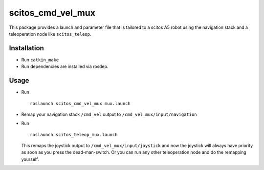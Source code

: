scitos\_cmd\_vel\_mux
---------------------

This package provides a launch and parameter file that is tailored to a
scitos A5 robot using the navigation stack and a teleoperation node like
``scitos_teleop``.

Installation
~~~~~~~~~~~~

-  Run ``catkin_make``
-  Run dependencies are installed via rosdep.

Usage
~~~~~

-  Run

   ::

       roslaunch scitos_cmd_vel_mux mux.launch

-  Remap your navigation stack ``/cmd_vel`` output to
   ``/cmd_vel_mux/input/navigation``
-  Run

   ::

       roslaunch scitos_teleop_mux.launch

   This remaps the joystick output to ``/cmd_vel_mux/input/joystick``
   and now the joystick will always have priority as soon as you press
   the dead-man-switch. Or you can run any other teleoperation node and
   do the remapping yourself.


